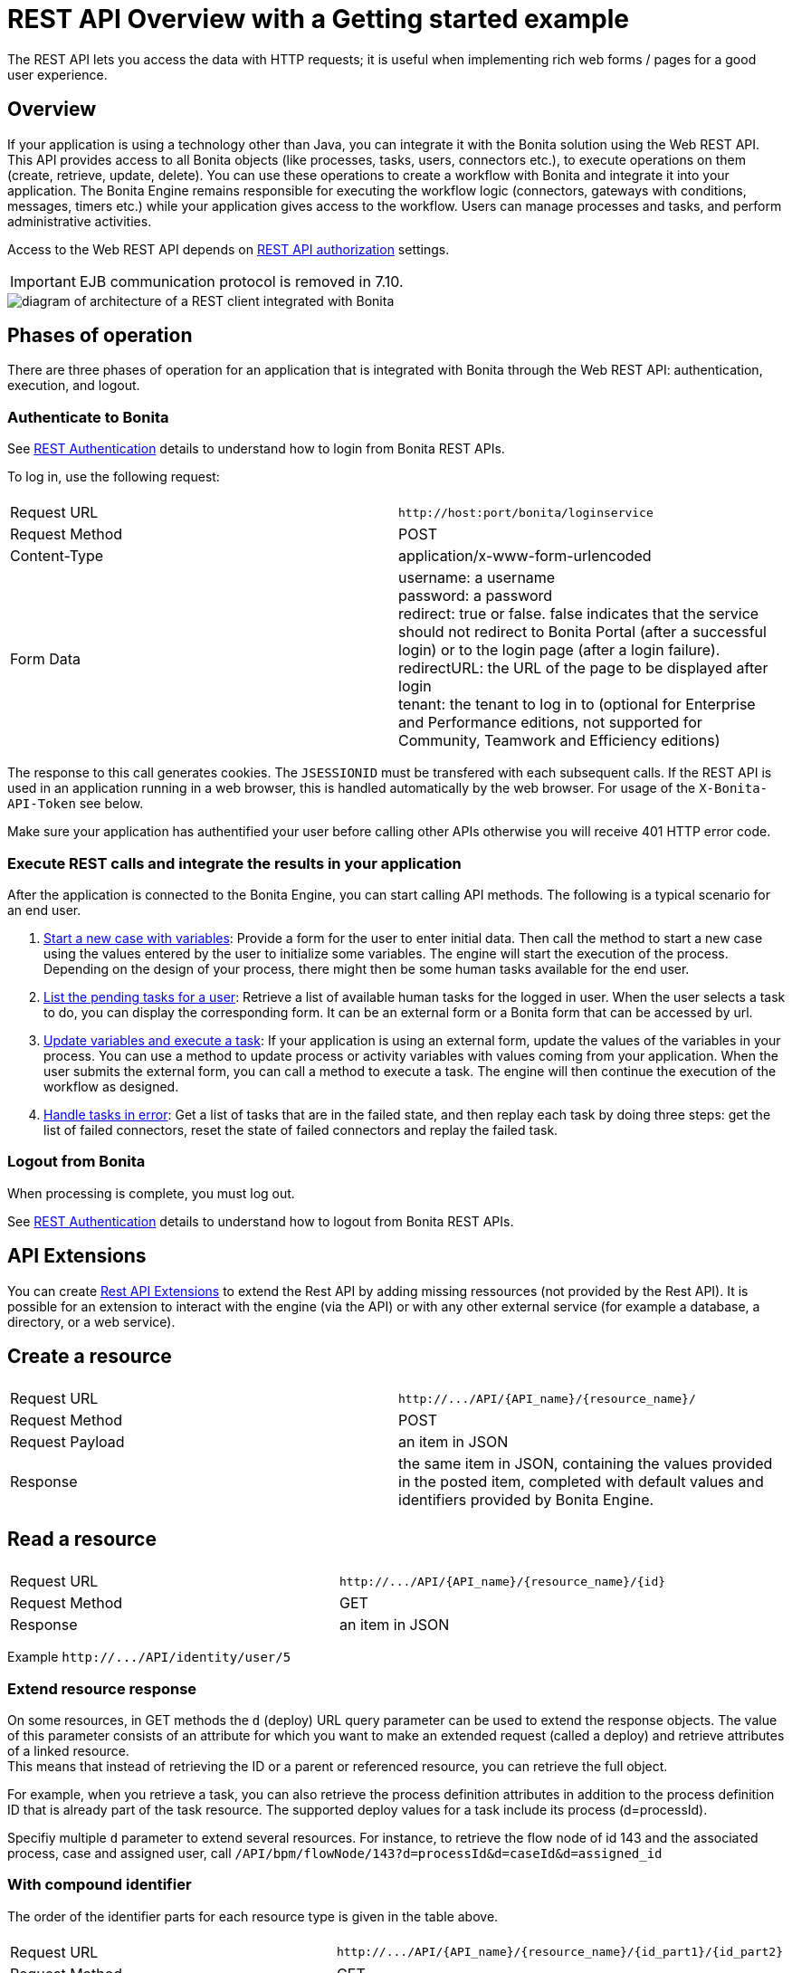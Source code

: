 = REST API Overview with a Getting started example
:description: The REST API lets you access the data with HTTP requests; it is useful when implementing rich web forms / pages for a good user experience.

The REST API lets you access the data with HTTP requests; it is useful when implementing rich web forms / pages for a good user experience.

== Overview

If your application is using a technology other than Java, you can integrate it with the Bonita solution using the Web REST API. This API provides access to all Bonita objects (like processes, tasks, users, connectors etc.), to execute operations on them (create, retrieve, update, delete). You can use these operations to create a workflow with Bonita and integrate it into your application. The Bonita Engine remains responsible for executing the workflow logic (connectors, gateways with conditions, messages, timers etc.) while your application gives access to the workflow. Users can manage processes and tasks, and perform administrative activities.

Access to the Web REST API depends on xref:rest-api-authorization.adoc[REST API authorization] settings.

[IMPORTANT]
====

EJB communication protocol is removed in 7.10.
====

image::images/images-6_0/rest_overview_v2.png[diagram of architecture of a REST client integrated with Bonita]

== Phases of operation

There are three phases of operation for an application that is integrated with Bonita through the Web REST API: authentication, execution, and logout.

[#bonita-authentication]

=== Authenticate to Bonita

See xref:rest-api-authentication.adoc[REST Authentication] details to understand how to login from Bonita REST APIs.

To log in, use the following request:

|===
|  |

| Request URL
| `+http://host:port/bonita/loginservice+`

| Request Method
| POST

| Content-Type
| application/x-www-form-urlencoded

| Form Data
| username: a username +
password: a password +
redirect: true or false. false indicates that the service should not redirect to Bonita Portal (after a successful login) or to the login page (after a login failure). +
redirectURL: the URL of the page to be displayed after login +
tenant: the tenant to log in to (optional for Enterprise and Performance editions, not supported for Community, Teamwork and Efficiency editions)
|===

The response to this call generates cookies.
The `JSESSIONID` must be transfered with each subsequent calls. If the REST API is used in an application running in a web browser, this is handled automatically by the web browser.
For usage of the `X-Bonita-API-Token` see below.

Make sure your application has authentified your user before calling other APIs otherwise you will receive 401 HTTP error code.

=== Execute REST calls and integrate the results in your application

After the application is connected to the Bonita Engine, you can start calling API methods. The following is a typical scenario for an end user.

. xref:bpm-api.adoc]#case[Start a new case with variables]: Provide a form for the user to enter initial data. Then call the method to start a new case using the values entered by the user to initialize some variables. The engine will start the execution of the process. Depending on the design of your process, there might then be some human tasks available for the end user.
. xref:bpm-api.adoc]#human-task[List the pending tasks for a user]: Retrieve a list of available human tasks for the logged in user. When the user selects a task to do, you can display the corresponding form. It can be an external form or a Bonita form that can be accessed by url.
. xref:bpm-api.adoc]#activity[Update variables and execute a task]: If your application is using an external form, update the values of the variables in your process.
You can use a method to update process or activity variables with values coming from your application. When the user submits the external form, you can call a method to execute a task.
The engine will then continue the execution of the workflow as designed.
. xref:bpm-api.adoc]#connector-instance[Handle tasks in error]: Get a list of tasks that are in the failed state, and then replay each task by doing three steps: get the list of failed connectors, reset the state of failed connectors and replay the failed task.

=== Logout from Bonita

When processing is complete, you must log out.

See xref:rest-api-authentication.adoc[REST Authentication] details to understand how to logout from Bonita REST APIs.

== API Extensions

You can create xref:rest-api-extensions.adoc[Rest API Extensions] to extend the Rest API by adding missing ressources (not provided by the Rest API).
It is possible for an extension to interact with the engine (via the API) or with any other external service (for example a database, a directory, or a web service).

== Create a resource

|===
|  |

| Request URL
| `+http://.../API/{API_name}/{resource_name}/+`

| Request Method
| POST

| Request Payload
| an item in JSON

| Response
| the same item in JSON, containing the values provided in the posted item, completed with default values and identifiers provided by Bonita Engine.
|===

== Read a resource

|===
|  |

| Request URL
| `+http://.../API/{API_name}/{resource_name}/{id}+`

| Request Method
| GET

| Response
| an item in JSON
|===

Example `+http://.../API/identity/user/5+`

[#extend-resource]

=== Extend resource response

On some resources, in GET methods the `d` (deploy) URL query parameter can be used to extend the response objects. The value of this parameter consists of an attribute for which you want to make an extended request (called a deploy) and retrieve attributes of a linked resource. +
This means that instead of retrieving the ID or a parent or referenced resource, you can retrieve the full object.

For example, when you retrieve a task, you can also retrieve the process definition attributes in addition to the process definition ID that is already part of the task resource.
The supported deploy values for a task include its process (d=processId).

Specifiy multiple `d` parameter to extend several resources. For instance, to retrieve the flow node of id 143 and the associated process, case and assigned user, call `/API/bpm/flowNode/143?d=processId&d=caseId&d=assigned_id`

=== With compound identifier

The order of the identifier parts for each resource type is given in the table above.

|===
|  |

| Request URL
| `+http://.../API/{API_name}/{resource_name}/{id_part1}/{id_part2}+`

| Request Method
| GET

| Response
| an item in JSON
|===

Example `+http://.../API/identity/membership/5/12/24+`

== Update a resource

|===
|  |

| Request URL
| `+http://.../API/{API_name}/{resource_name}/{id}+`

| Request Method
| PUT

| Request Payload
| a map in JSON containing the new values for the attributes you want to change.

| Response
| the corresponding item in JSON with new values where you requested a modification
|===

Example `+http://.../API/identity/user/5+`

=== With compound identifier:

Response: the corresponding item in JSON with new values where you requested a modification.

|===
|  |

| Request URL
| `+http://.../API/{API_name}/{resource_name}/{id_part1}/{id_part2}+`

| Request Method
| PUT

| Request Payload
| ` a map in JSON containing the new values for the attributes you want to change `

| Response
| ` the corresponding item in JSON with new values where you requested a modification`
|===

Example
`+http://.../API/identity/membership/5/12/24+`

== Delete resources

Use the DELETE request to remove multiple resources.

|===
|  |

| Request URL
| `+http://.../API/{API_name}/{resource_name}/+`

| Request Method
| DELETE

| Request Payload
| A list of identifiers in JSON, for example `["id1","id2","id3"]`. Compound identifiers are separated by '/' characters.

| Response
| `empty `
|===

Example
`+http://.../API/identity/membership/+`

[#resource_search]

== Search for a resource

The required object is specified with a set of filters in the request URL. The URL parameters must be URL-encoded.

Results are returned in a paged list, so you have to specify the page (counting from zero), and the number of results per page (count), additionally you can define a sort key (order). You can see the total number of matching results in the HTTP response header Content-Range.
If you are searching for business data using a custom query, there must be a xref:define-and-deploy-the-bdm.adoc[count query in the BDM]. If there is no count query, results from a custom query on business data cannot be paged properly (the header Content-Range will be absent).
For business data default queries, the count query is defined automatically.

The available filters are the attributes of the item plus some specific filters defined by each item.

|===
|  |

| Request URL
| `+http://.../API/{API_name}/{resource_name}?p={page}&c={count}&o={order}&s={query}&f={filter_name}={filter_value}&f=...+`

| Request Method
| GET

| Response
| an array of items in JSON
|===

Example
`/API/identity/user?p=0&c=10&o=firstname&s=test&f=manager_id=3`

For a GET method that retrieves more than one instance of a resource, you can specify the following request parameters:

* p (Mandatory): index of the page to display
* c (Mandatory): maximum number of elements to retrieve
* o: order of presentation of values in response: must be either `attributeName ASC` or `attributeName DESC`. The final order parameter value must be URL encoded.
* f: list of filters, specified as `attributeName=attributeValue`. To filter on more than one attribute, specify an f parameters for each attribute. The final filter parameter value must be URL encoded.
The attributes you can filter on are specific to the resource.
* s: search on name or search indexes. The matching policy depends on the configuration of xref:using-list-and-search-methods.adoc[word-based search].
For example, if word-based search is enabled, `s=Valid` returns matches containing the string "valid" at the start of any word in the attribute value word,
such as "Valid address", "Not a valid address", and "Validated request" but not "Invalid request".
If word-based search is disabled, `s=Valid` returns matches containing the string "valid" at the start of the attribute value, such as "Valid address" or "Validated request" but not "Not a valid address" or "Invalid request".

=== Getting started: how to start a case using the REST API

==== Install `curl` command line tool

`curl` is available on Linux OS and it transfers data from or to a server with various protocols such as HTTP and HTTPS.

[source,console]
----
 $ sudo apt install curl
----

NOTE: this is to be done only once.

==== Deploy a process

* Start a studio
* Make sure the current organization contains a User with username `walter.bates` and password `bpm`
* Create a new `Registration` process
* Configure the process so that `walter.bates` will be able to start it
* Click on the Run button

==== Login

[source,console]
----
 $ curl -v -c saved_cookies.txt -X POST --url 'http://localhost:8080/bonita/loginservice' \
 --header 'Content-Type: application/x-www-form-urlencoded; charset=utf-8' -O /dev/null \
 -d 'username=walter.bates&password=bpm&redirect=false&redirectURL='
----

The above `curl` command saved the cookies on the disk, in the `saved_cookies.txt` file.  The cookies file must be reused with the REST API calls (HTTP requests) in order to provide session information. The value of X-Bonita-API-Token cookie must be passed also in the header of the subsequent REST API calls, when any of the POST, PUT or DELETE HTTP method is used.

The content of the cookies file is below:

[source,console]
----
$ cat saved_cookies.txt

localhost	FALSE	/bonita/	FALSE	0	bonita.tenant	1
#HttpOnly_localhost	FALSE	/bonita/	FALSE	0	JSESSIONID	9F9665280B367259AC421378B69C3244
localhost	FALSE	/	FALSE	0	X-Bonita-API-Token	2f86dcab-9b54-45e6-8eb1-f82c2a2f8e25
----

==== List installed process definitions

[source,console]
----
 $ curl -b saved_cookies.txt -X GET --url 'http://localhost:8080/bonita/API/bpm/process?c=10&p=0'
 [
   {
     "id": "6090246829515228480",
     "displayDescription": "Enable the user to request to be registered and the validator to review the request.",
     "deploymentDate": "2017-06-08 14:36:27.520",
     "description": "Enable the user to request to be registered and the validator to review the request.",
     "activationState": "ENABLED",
     "name": "Registration",
     "deployedBy": "4",
     "displayName": "Registration",
     "actorinitiatorid": "102",
     "last_update_date": "2017-06-08 14:36:27.673",
     "configurationState": "RESOLVED",
     "version": "743.01"
   }
 ]
----

The response shows that there is 1 process definition installed.
The `Registration` process has a process definition id equal to `6090246829515228480`

==== Instantiate one case of the `Registration` process

[source,console]
----
 $  curl -b saved_cookies.txt -X POST --url 'http://localhost:8080/bonita/API/bpm/case' \
 --header 'Content-Type: application/json' \
 --header 'X-Bonita-API-Token: 2f86dcab-9b54-45e6-8eb1-f82c2a2f8e25' \
 -d '{"processDefinitionId":"6090246829515228480"}'
 {
   "id": "1003",
   "end_date": "",
   "startedBySubstitute": "4",
   "start": "2017-06-08 14:40:35.272",
   "state": "started",
   "rootCaseId": "1003",
   "started_by": "4",
   "processDefinitionId": "6090246829515228480",
   "last_update_date": "2017-06-08 14:40:35.272"
 }
----

==== Logout

[source,console]
----
 $ curl -b saved_cookies.txt -X GET --url 'http://localhost:8080/bonita/logoutservice?redirect=false'
----

==== Troubleshooting

===== HTTP/1.1 401 Unauthorized

If the HTTP response's status is `401 Unauthorized`:

* make sure that the cookies have been transfered with the call
* make sure that the cookies transfered are the ones generated during the last sucessfull login call
* if one of the PUT, DELETE or POST method is used, make sure that the `X-Bonita-API-Token` header is included
* if the X-Bonita-API-Token header is included, make sure that the value is the same as the one of the cookie generated during the last login
* Maybe a logout was issued or the session has expired; try to log in again, and re run the request with the new cookies and the new value for the `X-Bonita-API-Token` header.

